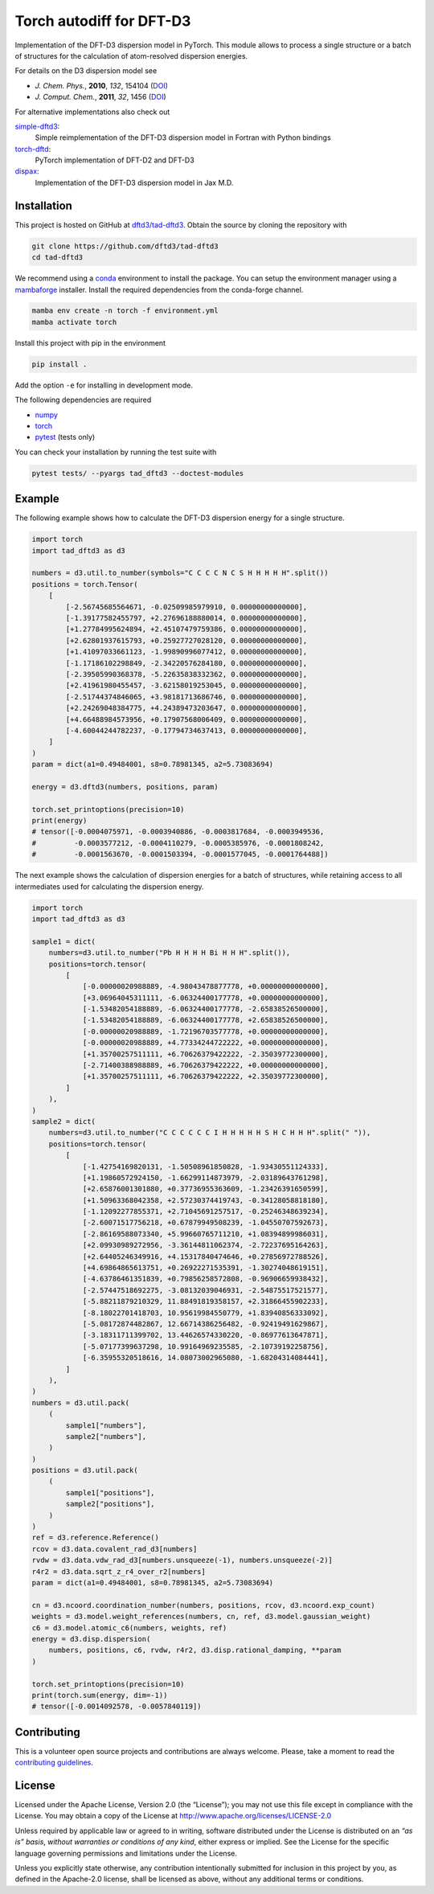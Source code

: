 Torch autodiff for DFT-D3
=========================

.. image:: https://img.shields.io/badge/python-3.8%20%7C%203.9%20%7C%203.10-blue
   :alt: Python Versions

.. image:: https://img.shields.io/github/v/release/dftd3/tad-dftd3
   :target: https://github.com/dftd3/tad-dftd3/releases/latest
   :alt: Release

.. image:: https://img.shields.io/pypi/v/tad-dftd3
   :target: https://pypi.org/project/tad-dftd3/
   :alt: PyPI

.. image:: https://img.shields.io/github/license/dftd3/tad-dftd3
   :target: LICENSE
   :alt: Apache-2.0

.. image:: https://github.com/dftd3/tad-dftd3/actions/workflows/python.yaml/badge.svg
   :target: https://github.com/dftd3/tad-dftd3/actions/workflows/python.yaml
   :alt: CI

.. image:: https://readthedocs.org/projects/tad-dftd3/badge/?version=latest
   :target: https://tad-dftd3.readthedocs.io
   :alt: Documentation Status

.. image:: https://codecov.io/gh/dftd3/tad-dftd3/branch/main/graph/badge.svg?token=D3rMNnl26t
   :target: https://codecov.io/gh/dftd3/tad-dftd3
   :alt: Coverage


Implementation of the DFT-D3 dispersion model in PyTorch.
This module allows to process a single structure or a batch of structures for the calculation of atom-resolved dispersion energies.

For details on the D3 dispersion model see

- *J. Chem. Phys.*, **2010**, *132*, 154104 (`DOI <https://dx.doi.org/10.1063/1.3382344>`__)
- *J. Comput. Chem.*, **2011**, *32*, 1456 (`DOI <https://dx.doi.org/10.1002/jcc.21759>`__)

For alternative implementations also check out

`simple-dftd3 <https://dftd3.readthedocs.io>`__:
  Simple reimplementation of the DFT-D3 dispersion model in Fortran with Python bindings

`torch-dftd <https://tech.preferred.jp/en/blog/oss-pytorch-dftd3/>`__:
  PyTorch implementation of DFT-D2 and DFT-D3

`dispax <https://github.com/awvwgk/dispax>`__:
  Implementation of the DFT-D3 dispersion model in Jax M.D.


Installation
------------

This project is hosted on GitHub at `dftd3/tad-dftd3 <https://github.com/dftd3/tad-dftd3>`__.
Obtain the source by cloning the repository with

.. code::

   git clone https://github.com/dftd3/tad-dftd3
   cd tad-dftd3

We recommend using a `conda <https://conda.io/>`__ environment to install the package.
You can setup the environment manager using a `mambaforge <https://github.com/conda-forge/miniforge>`__ installer.
Install the required dependencies from the conda-forge channel.

.. code::

   mamba env create -n torch -f environment.yml
   mamba activate torch

Install this project with pip in the environment

.. code::

   pip install .

Add the option ``-e`` for installing in development mode.

The following dependencies are required

- `numpy <https://numpy.org/>`__
- `torch <https://pytorch.org/>`__
- `pytest <https://docs.pytest.org/>`__ (tests only)

You can check your installation by running the test suite with

.. code::

   pytest tests/ --pyargs tad_dftd3 --doctest-modules


Example
-------

The following example shows how to calculate the DFT-D3 dispersion energy for a single structure.

.. code:: python

   import torch
   import tad_dftd3 as d3

   numbers = d3.util.to_number(symbols="C C C C N C S H H H H H".split())
   positions = torch.Tensor(
       [
           [-2.56745685564671, -0.02509985979910, 0.00000000000000],
           [-1.39177582455797, +2.27696188880014, 0.00000000000000],
           [+1.27784995624894, +2.45107479759386, 0.00000000000000],
           [+2.62801937615793, +0.25927727028120, 0.00000000000000],
           [+1.41097033661123, -1.99890996077412, 0.00000000000000],
           [-1.17186102298849, -2.34220576284180, 0.00000000000000],
           [-2.39505990368378, -5.22635838332362, 0.00000000000000],
           [+2.41961980455457, -3.62158019253045, 0.00000000000000],
           [-2.51744374846065, +3.98181713686746, 0.00000000000000],
           [+2.24269048384775, +4.24389473203647, 0.00000000000000],
           [+4.66488984573956, +0.17907568006409, 0.00000000000000],
           [-4.60044244782237, -0.17794734637413, 0.00000000000000],
       ]
   )
   param = dict(a1=0.49484001, s8=0.78981345, a2=5.73083694)

   energy = d3.dftd3(numbers, positions, param)

   torch.set_printoptions(precision=10)
   print(energy)
   # tensor([-0.0004075971, -0.0003940886, -0.0003817684, -0.0003949536,
   #         -0.0003577212, -0.0004110279, -0.0005385976, -0.0001808242,
   #         -0.0001563670, -0.0001503394, -0.0001577045, -0.0001764488])


The next example shows the calculation of dispersion energies for a batch of structures, while retaining access to all intermediates used for calculating the dispersion energy.

.. code:: python

   import torch
   import tad_dftd3 as d3

   sample1 = dict(
       numbers=d3.util.to_number("Pb H H H H Bi H H H".split()),
       positions=torch.tensor(
           [
               [-0.00000020988889, -4.98043478877778, +0.00000000000000],
               [+3.06964045311111, -6.06324400177778, +0.00000000000000],
               [-1.53482054188889, -6.06324400177778, -2.65838526500000],
               [-1.53482054188889, -6.06324400177778, +2.65838526500000],
               [-0.00000020988889, -1.72196703577778, +0.00000000000000],
               [-0.00000020988889, +4.77334244722222, +0.00000000000000],
               [+1.35700257511111, +6.70626379422222, -2.35039772300000],
               [-2.71400388988889, +6.70626379422222, +0.00000000000000],
               [+1.35700257511111, +6.70626379422222, +2.35039772300000],
           ]
       ),
   )
   sample2 = dict(
       numbers=d3.util.to_number("C C C C C C I H H H H H S H C H H H".split(" ")),
       positions=torch.tensor(
           [
               [-1.42754169820131, -1.50508961850828, -1.93430551124333],
               [+1.19860572924150, -1.66299114873979, -2.03189643761298],
               [+2.65876001301880, +0.37736955363609, -1.23426391650599],
               [+1.50963368042358, +2.57230374419743, -0.34128058818180],
               [-1.12092277855371, +2.71045691257517, -0.25246348639234],
               [-2.60071517756218, +0.67879949508239, -1.04550707592673],
               [-2.86169588073340, +5.99660765711210, +1.08394899986031],
               [+2.09930989272956, -3.36144811062374, -2.72237695164263],
               [+2.64405246349916, +4.15317840474646, +0.27856972788526],
               [+4.69864865613751, +0.26922271535391, -1.30274048619151],
               [-4.63786461351839, +0.79856258572808, -0.96906659938432],
               [-2.57447518692275, -3.08132039046931, -2.54875517521577],
               [-5.88211879210329, 11.88491819358157, +2.31866455902233],
               [-8.18022701418703, 10.95619984550779, +1.83940856333092],
               [-5.08172874482867, 12.66714386256482, -0.92419491629867],
               [-3.18311711399702, 13.44626574330220, -0.86977613647871],
               [-5.07177399637298, 10.99164969235585, -2.10739192258756],
               [-6.35955320518616, 14.08073002965080, -1.68204314084441],
           ]
       ),
   )
   numbers = d3.util.pack(
       (
           sample1["numbers"],
           sample2["numbers"],
       )
   )
   positions = d3.util.pack(
       (
           sample1["positions"],
           sample2["positions"],
       )
   )
   ref = d3.reference.Reference()
   rcov = d3.data.covalent_rad_d3[numbers]
   rvdw = d3.data.vdw_rad_d3[numbers.unsqueeze(-1), numbers.unsqueeze(-2)]
   r4r2 = d3.data.sqrt_z_r4_over_r2[numbers]
   param = dict(a1=0.49484001, s8=0.78981345, a2=5.73083694)

   cn = d3.ncoord.coordination_number(numbers, positions, rcov, d3.ncoord.exp_count)
   weights = d3.model.weight_references(numbers, cn, ref, d3.model.gaussian_weight)
   c6 = d3.model.atomic_c6(numbers, weights, ref)
   energy = d3.disp.dispersion(
       numbers, positions, c6, rvdw, r4r2, d3.disp.rational_damping, **param
   )

   torch.set_printoptions(precision=10)
   print(torch.sum(energy, dim=-1))
   # tensor([-0.0014092578, -0.0057840119])


Contributing
------------

This is a volunteer open source projects and contributions are always welcome.
Please, take a moment to read the `contributing guidelines <CONTRIBUTING.md>`__.


License
-------

Licensed under the Apache License, Version 2.0 (the “License”);
you may not use this file except in compliance with the License.
You may obtain a copy of the License at
http://www.apache.org/licenses/LICENSE-2.0

Unless required by applicable law or agreed to in writing, software
distributed under the License is distributed on an *“as is” basis*,
*without warranties or conditions of any kind*, either express or implied.
See the License for the specific language governing permissions and
limitations under the License.

Unless you explicitly state otherwise, any contribution intentionally
submitted for inclusion in this project by you, as defined in the
Apache-2.0 license, shall be licensed as above, without any additional
terms or conditions.
